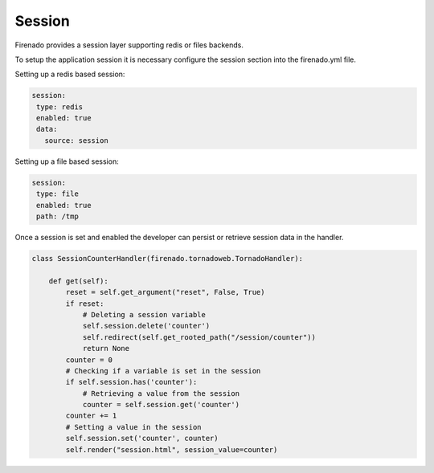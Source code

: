 Session
=======

Firenado provides a session layer supporting redis or files backends.

To setup the application session it is necessary configure the session section
into the firenado.yml file.

Setting up a redis based session:

.. code-block:: yaml

   session:
    type: redis
    enabled: true
    data:
      source: session

Setting up a file based session:

.. code-block:: yaml

   session:
    type: file
    enabled: true
    path: /tmp

Once a session is set and enabled the developer can persist or retrieve session
data in the handler.

.. code-block:: python

   class SessionCounterHandler(firenado.tornadoweb.TornadoHandler):

       def get(self):
           reset = self.get_argument("reset", False, True)
           if reset:
               # Deleting a session variable
               self.session.delete('counter')
               self.redirect(self.get_rooted_path("/session/counter"))
               return None
           counter = 0
           # Checking if a variable is set in the session
           if self.session.has('counter'):
               # Retrieving a value from the session
               counter = self.session.get('counter')
           counter += 1
           # Setting a value in the session
           self.session.set('counter', counter)
           self.render("session.html", session_value=counter)
